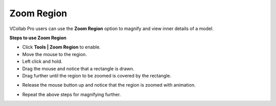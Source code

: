 Zoom Region
============

VCollab Pro users can use the **Zoom Region** option to magnify and view
inner details of a model.

**Steps to use Zoom Region**

-  Click **Tools \| Zoom Region** to enable.

-  Move the mouse to the region.

-  Left click and hold.

-  Drag the mouse and notice that a rectangle is drawn.

-  Drag further until the region to be zoomed is covered by the
   rectangle.

|image1|

-  Release the mouse button up and notice that the region is zoomed with
   animation.

|image2|

-  Repeat the above steps for magnifying further.

.. |image1| image:: JPGImages/tools_Zoom_Region.png

.. |image2| image:: JPGImages/tools_Zoom_Region_Example.png





